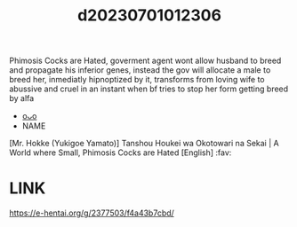 :PROPERTIES:
:ID:       c130b85c-517e-48f9-a498-f09c194d8b2d
:END:
#+title: d20230701012306
#+filetags: :20230701012306:ntronary:
Phimosis Cocks are Hated, goverment agent wont allow husband to breed and propagate his inferior genes, instead the gov will allocate a male to breed her, inmediatly hipnoptized by it, transforms from loving wife to abussive and cruel in an instant when bf tries to stop her form getting breed by alfa
- [[id:4fd9d5f8-2e13-4f75-87b6-838c7bb6f1bd][oᴗo]]
- NAME
[Mr. Hokke (Yukigoe Yamato)] Tanshou Houkei wa Okotowari na Sekai | A World where Small, Phimosis Cocks are Hated [English] :fav:
* LINK
https://e-hentai.org/g/2377503/f4a43b7cbd/
